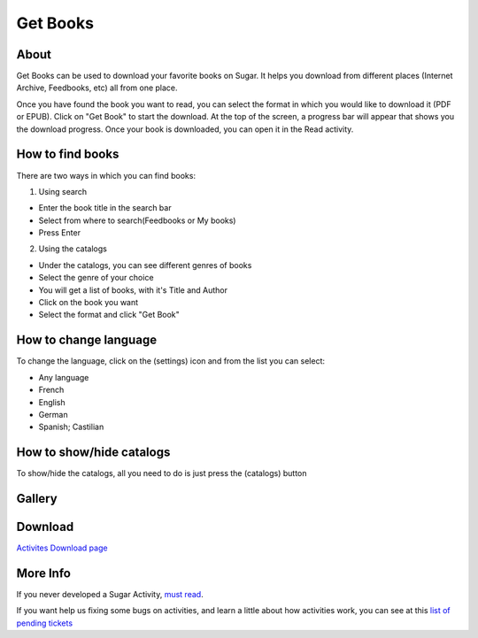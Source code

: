 =========
Get Books
=========

About
-----

Get Books can be used to download your favorite books on Sugar. It helps you download from different places (Internet Archive, Feedbooks, etc) all from one place. 

Once you have found the book you want to read, you can select the format in which you would like to download it (PDF or EPUB). Click on "Get Book" to start the download. At the top of the screen, a progress bar will appear that shows you the download progress. Once your book is downloaded, you can open it in the Read activity.



How to find books
-----------------
There are two ways in which you can find books:

1. Using search

* Enter the book title in the search bar
* Select from where to search(Feedbooks or My books)
* Press Enter

2. Using the catalogs

* Under the catalogs, you can see different genres of books
* Select the genre of your choice
* You will get a list of books, with it's Title and Author
* Click on the book you want
* Select the format and click "Get Book"


How to change language
----------------------

To change the language, click on the (settings) |set_ico| icon and from the list you can select:

.. |set_ico| image:: ../images/getbooks-icon1.png

* Any language
* French
* English
* German
* Spanish; Castilian

.. image :: ../images/getbooks-img3.png


How to show/hide catalogs
-------------------------

To show/hide the catalogs, all you need to do is just press the (catalogs) |cat_ico| button

.. |cat_ico| image:: ../images/getbooks-icon2.png


Gallery
-------

.. image :: ../images/getbooks-img1.png

.. image :: ../images/getbooks-img2.png


Download
--------
`Activites Download page <http://activities.sugarlabs.org/en-US/sugar/addon/4304>`_


More Info
---------
If you never developed a Sugar Activity, `must read <http://www.flossmanuals.net/make-your-own-sugar-activities/>`_.

If you want help us fixing some bugs on activities, and learn a little about how activities work, you can see at this `list of pending tickets <http://dev.laptop.org/~gonzalo/bugs_index.html>`_